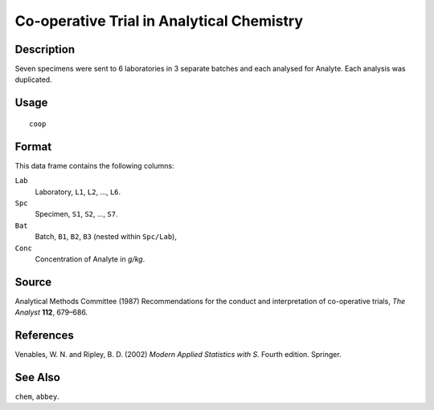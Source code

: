 +--------------------------------------+--------------------------------------+
| coop                                 |
| R Documentation                      |
+--------------------------------------+--------------------------------------+

Co-operative Trial in Analytical Chemistry
------------------------------------------

Description
~~~~~~~~~~~

Seven specimens were sent to 6 laboratories in 3 separate batches and
each analysed for Analyte. Each analysis was duplicated.

Usage
~~~~~

::

    coop

Format
~~~~~~

This data frame contains the following columns:

``Lab``
    Laboratory, ``L1``, ``L2``, ..., ``L6``.

``Spc``
    Specimen, ``S1``, ``S2``, ..., ``S7``.

``Bat``
    Batch, ``B1``, ``B2``, ``B3`` (nested within ``Spc/Lab``),

``Conc``
    Concentration of Analyte in *g/kg*.

Source
~~~~~~

Analytical Methods Committee (1987) Recommendations for the conduct and
interpretation of co-operative trials, *The Analyst* **112**, 679–686.

References
~~~~~~~~~~

Venables, W. N. and Ripley, B. D. (2002) *Modern Applied Statistics with
S.* Fourth edition. Springer.

See Also
~~~~~~~~

``chem``, ``abbey``.
